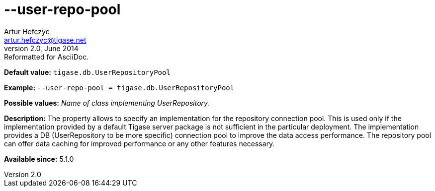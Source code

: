 [[userRepoPool]]
--user-repo-pool
================
Artur Hefczyc <artur.hefczyc@tigase.net>
v2.0, June 2014: Reformatted for AsciiDoc.
:toc:
:numbered:
:website: http://tigase.net/
:Date: 2013-02-10 01:49

*Default value:* +tigase.db.UserRepositoryPool+

*Example:* +--user-repo-pool = tigase.db.UserRepositoryPool+

*Possible values:* 'Name of class implementing UserRepository.'

*Description:* The property allows to specify an implementation for the repository connection pool. This is used only if the implementation provided by a default Tigase server package is not sufficient in the particular deployment. The implementation provides a DB (UserRepository to be more specific) connection pool to improve the data access performance. The repository pool can offer data caching for improved performance or any other features necessary.

*Available since:* 5.1.0

